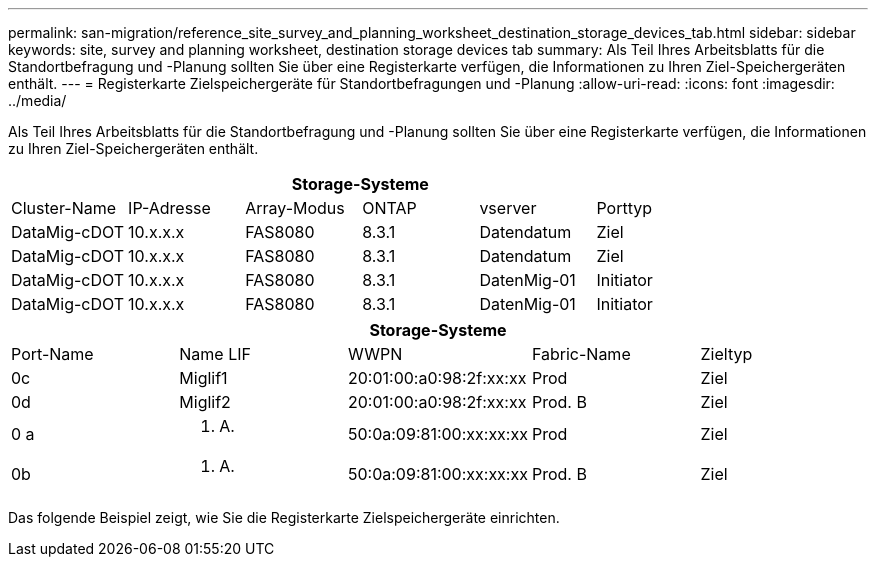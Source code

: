---
permalink: san-migration/reference_site_survey_and_planning_worksheet_destination_storage_devices_tab.html 
sidebar: sidebar 
keywords: site, survey and planning worksheet, destination storage devices tab 
summary: Als Teil Ihres Arbeitsblatts für die Standortbefragung und -Planung sollten Sie über eine Registerkarte verfügen, die Informationen zu Ihren Ziel-Speichergeräten enthält. 
---
= Registerkarte Zielspeichergeräte für Standortbefragungen und -Planung
:allow-uri-read: 
:icons: font
:imagesdir: ../media/


[role="lead"]
Als Teil Ihres Arbeitsblatts für die Standortbefragung und -Planung sollten Sie über eine Registerkarte verfügen, die Informationen zu Ihren Ziel-Speichergeräten enthält.

[cols="6*"]
|===
6+| Storage-Systeme 


 a| 
Cluster-Name
 a| 
IP-Adresse
 a| 
Array-Modus
 a| 
ONTAP
 a| 
vserver
 a| 
Porttyp



 a| 
DataMig-cDOT
 a| 
10.x.x.x
 a| 
FAS8080
 a| 
8.3.1
 a| 
Datendatum
 a| 
Ziel



 a| 
DataMig-cDOT
 a| 
10.x.x.x
 a| 
FAS8080
 a| 
8.3.1
 a| 
Datendatum
 a| 
Ziel



 a| 
DataMig-cDOT
 a| 
10.x.x.x
 a| 
FAS8080
 a| 
8.3.1
 a| 
DatenMig-01
 a| 
Initiator



 a| 
DataMig-cDOT
 a| 
10.x.x.x
 a| 
FAS8080
 a| 
8.3.1
 a| 
DatenMig-01
 a| 
Initiator

|===
[cols="5*"]
|===
5+| Storage-Systeme 


 a| 
Port-Name
 a| 
Name LIF
 a| 
WWPN
 a| 
Fabric-Name
 a| 
Zieltyp



 a| 
0c
 a| 
Miglif1
 a| 
20:01:00:a0:98:2f:xx:xx
 a| 
Prod
 a| 
Ziel



 a| 
0d
 a| 
Miglif2
 a| 
20:01:00:a0:98:2f:xx:xx
 a| 
Prod. B
 a| 
Ziel



 a| 
0 a
 a| 
k. A.
 a| 
50:0a:09:81:00:xx:xx:xx
 a| 
Prod
 a| 
Ziel



 a| 
0b
 a| 
k. A.
 a| 
50:0a:09:81:00:xx:xx:xx
 a| 
Prod. B
 a| 
Ziel

|===
Das folgende Beispiel zeigt, wie Sie die Registerkarte Zielspeichergeräte einrichten.
